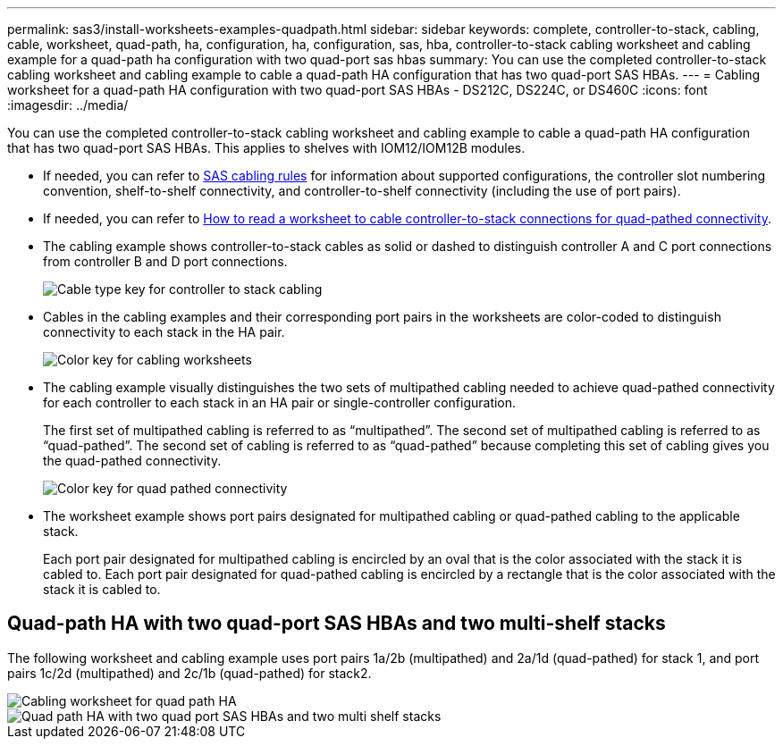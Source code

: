 ---
permalink: sas3/install-worksheets-examples-quadpath.html
sidebar: sidebar
keywords: complete, controller-to-stack, cabling, cable, worksheet, quad-path, ha, configuration, ha, configuration, sas, hba, controller-to-stack cabling worksheet and cabling example for a quad-path ha configuration with two quad-port sas hbas
summary: You can use the completed controller-to-stack cabling worksheet and cabling example to cable a quad-path HA configuration that has two quad-port SAS HBAs.
---
= Cabling worksheet for a quad-path HA configuration with two quad-port SAS HBAs - DS212C, DS224C, or DS460C
:icons: font
:imagesdir: ../media/

[.lead]
You can use the completed controller-to-stack cabling worksheet and cabling example to cable a quad-path HA configuration that has two quad-port SAS HBAs. This applies to shelves with IOM12/IOM12B modules.

* If needed, you can refer to link:install-cabling-rules.html[SAS cabling rules] for information about supported configurations, the controller slot numbering convention, shelf-to-shelf connectivity, and controller-to-shelf connectivity (including the use of port pairs).
* If needed, you can refer to link:install-cabling-worksheets-how-to-read-quadpath.html[How to read a worksheet to cable controller-to-stack connections for quad-pathed connectivity].
* The cabling example shows controller-to-stack cables as solid or dashed to distinguish controller A and C port connections from controller B and D port connections.
+
image::../media/drw_controller_to_stack_cable_type_key.gif[Cable type key for controller to stack cabling]

* Cables in the cabling examples and their corresponding port pairs in the worksheets are color-coded to distinguish connectivity to each stack in the HA pair.
+
image::../media/drw_controller_to_stack_cable_color_key_non2600.gif[Color key for cabling worksheets]

* The cabling example visually distinguishes the two sets of multipathed cabling needed to achieve quad-pathed connectivity for each controller to each stack in an HA pair or single-controller configuration.
+
The first set of multipathed cabling is referred to as "`multipathed`". The second set of multipathed cabling is referred to as "`quad-pathed`". The second set of cabling is referred to as "`quad-pathed`" because completing this set of cabling gives you the quad-pathed connectivity.
+
image::../media/drw_controller_to_stack_quad_pathed_connectivity_key.gif[Color key for quad pathed connectivity]

* The worksheet example shows port pairs designated for multipathed cabling or quad-pathed cabling to the applicable stack.
+
Each port pair designated for multipathed cabling is encircled by an oval that is the color associated with the stack it is cabled to. Each port pair designated for quad-pathed cabling is encircled by a rectangle that is the color associated with the stack it is cabled to.

== Quad-path HA with two quad-port SAS HBAs and two multi-shelf stacks

The following worksheet and cabling example uses port pairs 1a/2b (multipathed) and 2a/1d (quad-pathed) for stack 1, and port pairs 1c/2d (multipathed) and 2c/1b (quad-pathed) for stack2.

image::../media/drw_worksheet_qpha_slots_1_and_2_two_4porthbas_two_stacks_nau.gif[Cabling worksheet for quad path HA]

image::../media/drw_qpha_slots_1_and_2_two_4porthbas_two_stacks_nau.gif[Quad path HA with two quad port SAS HBAs and two multi shelf stacks]
